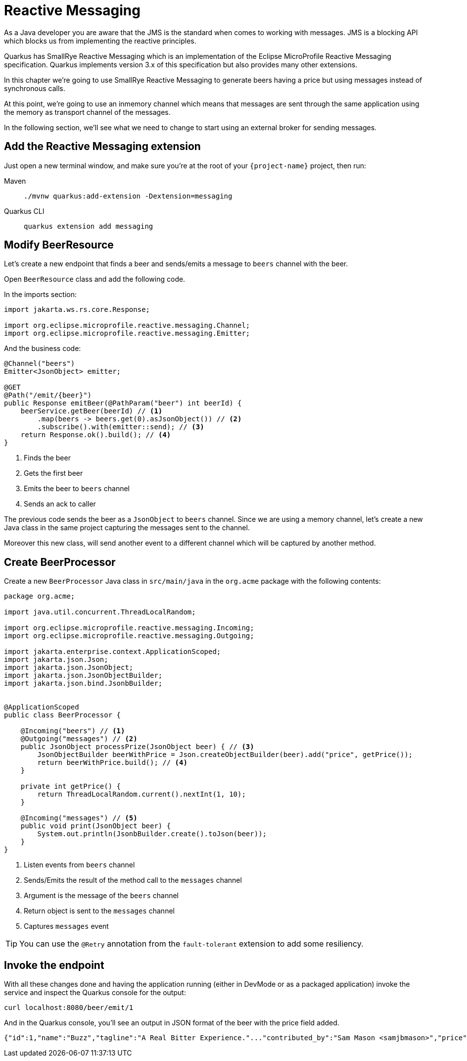 = Reactive Messaging

As a Java developer you are aware that the JMS is the standard when comes to working with messages.
JMS is a blocking API which blocks us from implementing the reactive principles.

Quarkus has SmallRye Reactive Messaging which is an implementation of the Eclipse MicroProfile Reactive Messaging specification.
Quarkus implements version 3.x of this specification but also provides many other extensions.

In this chapter we're going to use SmallRye Reactive Messaging to generate beers having a price but using messages instead of synchronous calls.

At this point, we're going to use an inmemory channel which means that messages are sent through the same application using the memory as transport channel of the messages.

In the following section, we'll see what we need to change to start using an external broker for sending messages.

== Add the Reactive Messaging extension

Just open a new terminal window, and make sure you’re at the root of your `{project-name}` project, then run:

[tabs]
====
Maven::
+ 
--
[.console-input]
[source,bash,subs="+macros,+attributes"]
----
./mvnw quarkus:add-extension -Dextension=messaging
----

--
Quarkus CLI::
+
--
[.console-input]
[source,bash,subs="+macros,+attributes"]
----
quarkus extension add messaging
----
--
====

== Modify BeerResource

Let's create a new endpoint that finds a beer and sends/emits a message to `beers` channel with the beer.

Open `BeerResource` class and add the following code.

In the imports section:

[.console-input]
[source,java]
----
import jakarta.ws.rs.core.Response;

import org.eclipse.microprofile.reactive.messaging.Channel;
import org.eclipse.microprofile.reactive.messaging.Emitter;
----

And the business code:

[.console-input]
[source,java]
----
@Channel("beers")
Emitter<JsonObject> emitter;

@GET
@Path("/emit/{beer}")
public Response emitBeer(@PathParam("beer") int beerId) {
    beerService.getBeer(beerId) // <1>
        .map(beers -> beers.get(0).asJsonObject()) // <2>
        .subscribe().with(emitter::send); // <3>
    return Response.ok().build(); // <4>
}
----
<1> Finds the beer
<2> Gets the first beer
<3> Emits the beer to `beers` channel
<4> Sends an ack to caller

The previous code sends the beer as a `JsonObject` to `beers` channel. 
Since we are using a memory channel, let's create a new Java class in the same project capturing the messages sent to the channel.

Moreover this new class, will send another event to a different channel which will be captured by another method.

== Create BeerProcessor

Create a new `BeerProcessor` Java class in `src/main/java` in the `org.acme` package with the following contents:

[.console-input]
[source,java]
----
package org.acme;

import java.util.concurrent.ThreadLocalRandom;

import org.eclipse.microprofile.reactive.messaging.Incoming;
import org.eclipse.microprofile.reactive.messaging.Outgoing;

import jakarta.enterprise.context.ApplicationScoped;
import jakarta.json.Json;
import jakarta.json.JsonObject;
import jakarta.json.JsonObjectBuilder;
import jakarta.json.bind.JsonbBuilder;


@ApplicationScoped
public class BeerProcessor {
    
    @Incoming("beers") // <1>
    @Outgoing("messages") // <2>
    public JsonObject processPrize(JsonObject beer) { // <3>
        JsonObjectBuilder beerWithPrice = Json.createObjectBuilder(beer).add("price", getPrice());
        return beerWithPrice.build(); // <4>
    }

    private int getPrice() {
        return ThreadLocalRandom.current().nextInt(1, 10);
    }

    @Incoming("messages") // <5>
    public void print(JsonObject beer) {
        System.out.println(JsonbBuilder.create().toJson(beer));
    }
}
----
<1> Listen events from `beers` channel
<2> Sends/Emits the result of the method call to the `messages` channel
<3> Argument is the message of the `beers` channel
<4> Return object is sent to the `messages` channel
<5> Captures `messages` event

TIP: You can use the `@Retry` annotation from the `fault-tolerant` extension to add some resiliency.

== Invoke the endpoint

With all these changes done and having the application running (either in DevMode or as a packaged application) invoke the service and inspect the Quarkus console for the output:

[.console-input]
[source,bash]
----
curl localhost:8080/beer/emit/1
----

And in the Quarkus console, you'll see an output in JSON format of the beer with the price field added.

[.console-output]
[source,json]
----
{"id":1,"name":"Buzz","tagline":"A Real Bitter Experience."..."contributed_by":"Sam Mason <samjbmason>","price":8}
----